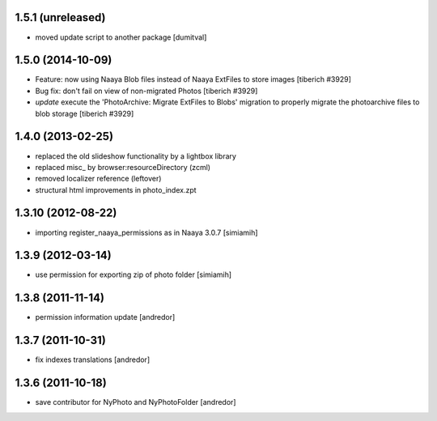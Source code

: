 1.5.1 (unreleased)
-------------------
* moved update script to another package [dumitval]

1.5.0 (2014-10-09)
-------------------
* Feature: now using Naaya Blob files instead of Naaya ExtFiles to store
  images
  [tiberich #3929]
* Bug fix: don't fail on view of non-migrated Photos
  [tiberich #3929]
* `update` execute the 'PhotoArchive: Migrate ExtFiles to Blobs' migration
  to properly migrate the photoarchive files to blob storage
  [tiberich #3929]

1.4.0 (2013-02-25)
-------------------
* replaced the old slideshow functionality by a lightbox library
* replaced misc_ by browser:resourceDirectory (zcml)
* removed localizer reference (leftover)
* structural html improvements in photo_index.zpt

1.3.10 (2012-08-22)
-------------------
* importing register_naaya_permissions as in Naaya 3.0.7 [simiamih]

1.3.9 (2012-03-14)
------------------
* use permission for exporting zip of photo folder [simiamih]

1.3.8 (2011-11-14)
------------------
* permission information update [andredor]

1.3.7 (2011-10-31)
------------------
* fix indexes translations [andredor]

1.3.6 (2011-10-18)
------------------
* save contributor for NyPhoto and NyPhotoFolder [andredor]
